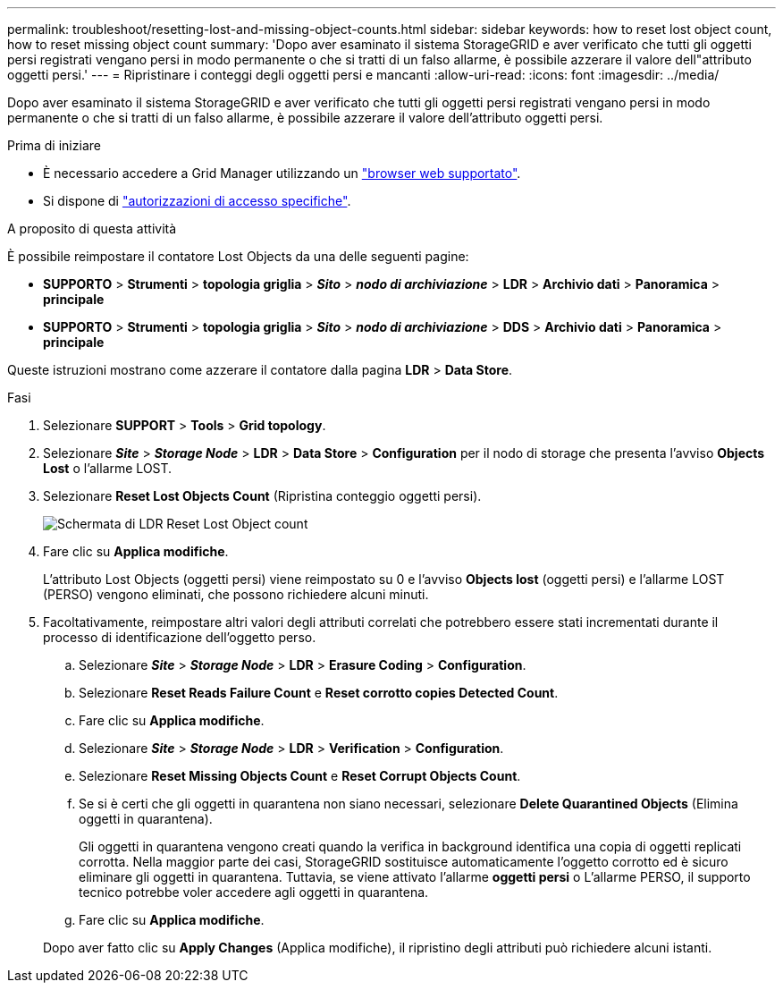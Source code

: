 ---
permalink: troubleshoot/resetting-lost-and-missing-object-counts.html 
sidebar: sidebar 
keywords: how to reset lost object count, how to reset missing object count 
summary: 'Dopo aver esaminato il sistema StorageGRID e aver verificato che tutti gli oggetti persi registrati vengano persi in modo permanente o che si tratti di un falso allarme, è possibile azzerare il valore dell"attributo oggetti persi.' 
---
= Ripristinare i conteggi degli oggetti persi e mancanti
:allow-uri-read: 
:icons: font
:imagesdir: ../media/


[role="lead"]
Dopo aver esaminato il sistema StorageGRID e aver verificato che tutti gli oggetti persi registrati vengano persi in modo permanente o che si tratti di un falso allarme, è possibile azzerare il valore dell'attributo oggetti persi.

.Prima di iniziare
* È necessario accedere a Grid Manager utilizzando un link:../admin/web-browser-requirements.html["browser web supportato"].
* Si dispone di link:../admin/admin-group-permissions.html["autorizzazioni di accesso specifiche"].


.A proposito di questa attività
È possibile reimpostare il contatore Lost Objects da una delle seguenti pagine:

* *SUPPORTO* > *Strumenti* > *topologia griglia* > *_Sito_* > *_nodo di archiviazione_* > *LDR* > *Archivio dati* > *Panoramica* > *principale*
* *SUPPORTO* > *Strumenti* > *topologia griglia* > *_Sito_* > *_nodo di archiviazione_* > *DDS* > *Archivio dati* > *Panoramica* > *principale*


Queste istruzioni mostrano come azzerare il contatore dalla pagina *LDR* > *Data Store*.

.Fasi
. Selezionare *SUPPORT* > *Tools* > *Grid topology*.
. Selezionare *_Site_* > *_Storage Node_* > *LDR* > *Data Store* > *Configuration* per il nodo di storage che presenta l'avviso *Objects Lost* o l'allarme LOST.
. Selezionare *Reset Lost Objects Count* (Ripristina conteggio oggetti persi).
+
image::../media/reset_ldr_lost_object_count.gif[Schermata di LDR Reset Lost Object count]

. Fare clic su *Applica modifiche*.
+
L'attributo Lost Objects (oggetti persi) viene reimpostato su 0 e l'avviso *Objects lost* (oggetti persi) e l'allarme LOST (PERSO) vengono eliminati, che possono richiedere alcuni minuti.

. Facoltativamente, reimpostare altri valori degli attributi correlati che potrebbero essere stati incrementati durante il processo di identificazione dell'oggetto perso.
+
.. Selezionare *_Site_* > *_Storage Node_* > *LDR* > *Erasure Coding* > *Configuration*.
.. Selezionare *Reset Reads Failure Count* e *Reset corrotto copies Detected Count*.
.. Fare clic su *Applica modifiche*.
.. Selezionare *_Site_* > *_Storage Node_* > *LDR* > *Verification* > *Configuration*.
.. Selezionare *Reset Missing Objects Count* e *Reset Corrupt Objects Count*.
.. Se si è certi che gli oggetti in quarantena non siano necessari, selezionare *Delete Quarantined Objects* (Elimina oggetti in quarantena).
+
Gli oggetti in quarantena vengono creati quando la verifica in background identifica una copia di oggetti replicati corrotta. Nella maggior parte dei casi, StorageGRID sostituisce automaticamente l'oggetto corrotto ed è sicuro eliminare gli oggetti in quarantena. Tuttavia, se viene attivato l'allarme *oggetti persi* o L'allarme PERSO, il supporto tecnico potrebbe voler accedere agli oggetti in quarantena.

.. Fare clic su *Applica modifiche*.


+
Dopo aver fatto clic su *Apply Changes* (Applica modifiche), il ripristino degli attributi può richiedere alcuni istanti.


